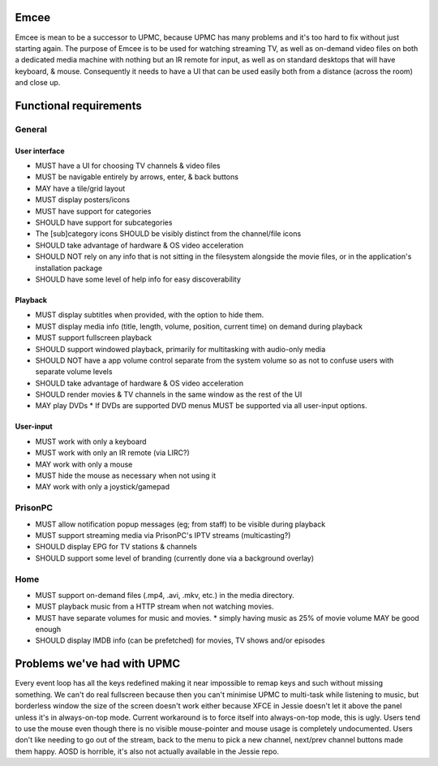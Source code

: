 Emcee
=====
Emcee is mean to be a successor to UPMC, because UPMC has many problems and it's too hard to fix without just starting again.
The purpose of Emcee is to be used for watching streaming TV, as well as on-demand video files on both a dedicated media machine with nothing but an IR remote for input, as well as on standard desktops that will have keyboard, & mouse. Consequently it needs to have a UI that can be used easily both from a distance (across the room) and close up.

Functional requirements
=======================
General
-------
User interface
~~~~~~~~~~~~~~
* MUST have a UI for choosing TV channels & video files
* MUST be navigable entirely by arrows, enter, & back buttons
* MAY have a tile/grid layout
* MUST display posters/icons
* MUST have support for categories
* SHOULD have support for subcategories
* The [sub]category icons SHOULD be visibly distinct from the channel/file icons
* SHOULD take advantage of hardware & OS video acceleration
* SHOULD NOT rely on any info that is not sitting in the filesystem alongside the movie files, or in the application's installation package
* SHOULD have some level of help info for easy discoverability

Playback
~~~~~~~~
* MUST display subtitles when provided, with the option to hide them.
* MUST display media info (title, length, volume, position, current time) on demand during playback
* MUST support fullscreen playback
* SHOULD support windowed playback, primarily for multitasking with audio-only media
* SHOULD NOT have a app volume control separate from the system volume so as not to confuse users with separate volume levels
* SHOULD take advantage of hardware & OS video acceleration
* SHOULD render movies & TV channels in the same window as the rest of the UI
* MAY play DVDs
  * If DVDs are supported DVD menus MUST be supported via all user-input options.

User-input
~~~~~~~~~~
* MUST work with only a keyboard
* MUST work with only an IR remote (via LIRC?)
* MAY work with only a mouse
* MUST hide the mouse as necessary when not using it
* MAY work with only a joystick/gamepad

PrisonPC
--------
* MUST allow notification popup messages (eg; from staff) to be visible during playback
* MUST support streaming media via PrisonPC's IPTV streams (multicasting?)
* SHOULD display EPG for TV stations & channels
* SHOULD support some level of branding (currently done via a background overlay)

Home
----
* MUST support on-demand files (.mp4, .avi, .mkv, etc.) in the media directory.
* MUST playback music from a HTTP stream when not watching movies.
* MUST have separate volumes for music and movies.
  * simply having music as 25% of movie volume MAY be good enough

* SHOULD display IMDB info (can be prefetched) for movies, TV shows and/or episodes

Problems we've had with UPMC
============================
Every event loop has all the keys redefined making it near impossible to remap keys and such without missing something.
We can't do real fullscreen because then you can't minimise UPMC to multi-task while listening to music, but borderless window the size of the screen doesn't work either because XFCE in Jessie doesn't let it above the panel unless it's in always-on-top mode. Current workaround is to force itself into always-on-top mode, this is ugly.
Users tend to use the mouse even though there is no visible mouse-pointer and mouse usage is completely undocumented.
Users don't like needing to go out of the stream, back to the menu to pick a new channel, next/prev channel buttons made them happy.
AOSD is horrible, it's also not actually available in the Jessie repo.
